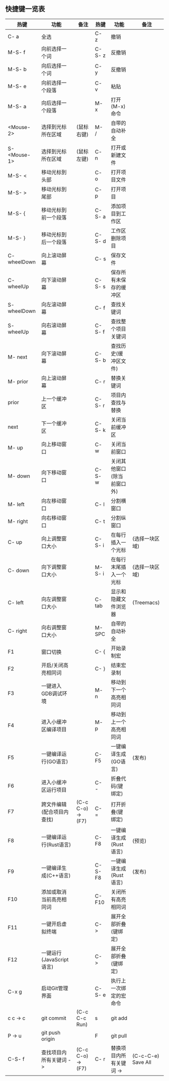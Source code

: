 ** 快捷键一览表
   | 热键         | 功能                       | 备注              | 热键    | 功能                       | 备注               |
   |--------------+----------------------------+-------------------+---------+----------------------------+--------------------|
   | C- a         | 全选                       |                   | C- z    | 撤销                       |                    |
   | M-S- f       | 向前选择一个词             |                   | C-S- z  | 反撤销                     |                    |
   | M-S- b       | 向后选择一个词             |                   | C- y    | 反撤销                     |                    |
   | M-S- e       | 向前选择一个段落           |                   | C- v    | 粘贴                       |                    |
   | M-S- a       | 向后选择一个段落           |                   | M- x    | 打开(M-x)命令              |                    |
   | <Mouse-2>    | 选择到光标所在区域         | (鼠标右键)        | M- /    | 自带的自动补全             |                    |
   | S- <Mouse-1> | 选择到光标所在区域         | (鼠标左键)        | C- n    | 打开或新建文件             |                    |
   |--------------+----------------------------+-------------------+---------+----------------------------+--------------------|
   | M-S- <       | 移动光标到头部             |                   | C- o    | 打开项目文件               |                    |
   | M-S- >       | 移动光标到尾部             |                   | C- p    | 打开项目                   |                    |
   | M-S- {       | 移动光标到前一个段落       |                   | C-S- a  | 添加项目到工作区           |                    |
   | M-S- }       | 移动光标到后一个段落       |                   | C-S- d  | 工作区删除项目             |                    |
   | C- wheelDown | 向上滚动屏幕               |                   | C- s    | 保存文件                   |                    |
   | C- wheelUp   | 向下滚动屏幕               |                   | C-S- s  | 保存所有未保存的缓冲区     |                    |
   | S- wheelDown | 向左滚动屏幕               |                   | C- f    | 查找关键词                 |                    |
   | S- wheelUp   | 向右滚动屏幕               |                   | C-S- f  | 查找整个项目关键词         |                    |
   | M- next      | 向下滚动屏幕               |                   | C-S- b  | 查找历史(缓冲区文件)       |                    |
   | M- prior     | 向上滚动屏幕               |                   | C- r    | 替换关键词                 |                    |
   | prior        | 上一个缓冲区               |                   | C-S- r  | 项目内查找与替换           |                    |
   | next         | 下一个缓冲区               |                   | C-S- k  | 关闭当前缓冲区             |                    |
   | M- up        | 向上移动窗口               |                   | C- w    | 关闭当前窗口               |                    |
   | M- down      | 向下移动窗口               |                   | C-S- w  | 关闭其他窗口(除当前窗口外) |                    |
   | M- left      | 向左移动窗口               |                   | C- l    | 分割横窗口                 |                    |
   | M- right     | 向右移动窗口               |                   | C- t    | 分割纵窗口                 |                    |
   | C- up        | 向上调整窗口大小           |                   | C-S- i  | 在每行插入一个光标         | (选择一块区域)     |
   | C- down      | 向下调整窗口大小           |                   | M-S- i  | 在每行末尾插入一个光标     | (选择一块区域)     |
   | C- left      | 向左调整窗口大小           |                   | C- tab  | 显示和隐藏文件浏览器       | (Treemacs)         |
   | C- right     | 向右调整窗口大小           |                   | M- SPC  | 自带的自动补全             |                    |
   |--------------+----------------------------+-------------------+---------+----------------------------+--------------------|
   | F1           | 窗口切换                   |                   | C- {    | 开始录制宏                 |                    |
   | F2           | 开启/关闭高亮相同词        |                   | C- }    | 结束宏录制                 |                    |
   | F3           | 一键进入GDB调试环境        |                   | M- n    | 移动到下一个高亮相同词     |                    |
   | F4           | 进入小缓冲区编译项目       |                   | M- p    | 移动到上一个高亮相同词     |                    |
   | F5           | 一键编译运行(GO语言)       |                   | C- F5   | 一键编译生成(GO语言)       | (发布)             |
   | F6           | 进入小缓冲区运行项目       |                   | C- -    | 折叠代码(键绑定)           |                    |
   | F7           | 跨文件编辑(配合项目内查找) | (C-c C-o) -> (F7) | C- =    | 打开折叠(键绑定)           |                    |
   | F8           | 一键编译运行(Rust语言)     |                   | C- F8   | 一键编译生成(Rust语言)     | (预览)             |
   | F9           | 一键编译生成(C++语言)      |                   | C-S- F8 | 一键编译生成(Rust语言)     | (发布)             |
   | F10          | 添加或取消当前高亮相同词   |                   | C- F10  | 关闭所有高亮相同词         |                    |
   | F11          | 一键开启虚拟终端           |                   | C- >    | 展开全部折叠(键绑定)       |                    |
   | F12          | 一键运行(JavaScript语言)   |                   | C- >    | 展开全部折叠(键绑定)       |                    |
   | C-x g        | 启动Git管理界面            |                   | C-S- e  | 执行上一次绑定的宏命令     |                    |
   | c c -> c     | git commit                 | (C-c C-c Run)     | s       | git add                    |                    |
   | P -> u       | git push origin            |                   | F       | git pull                   |                    |
   |--------------+----------------------------+-------------------+---------+----------------------------+--------------------|
   | C-S- f       | 查找项目内所有关键词 ->    | (C-c C-o) -> (F7) | C- r    | 替换项目内所有关键词 ->    | (C-c-C-e) Save All |
   |--------------+----------------------------+-------------------+---------+----------------------------+--------------------|
